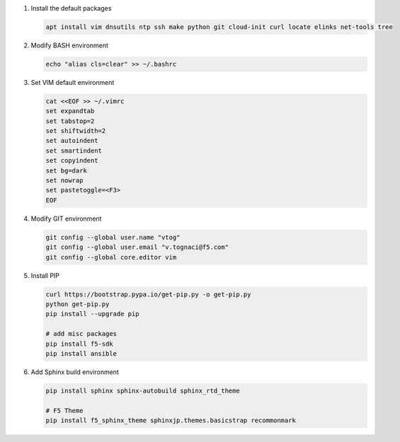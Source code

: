 #. Install the default packages

   .. code-block:: bash
      
      apt install vim dnsutils ntp ssh make python git cloud-init curl locate elinks net-tools tree

#. Modify BASH environment

   .. code-block:: bash
   
      echo "alias cls=clear" >> ~/.bashrc

#. Set VIM default environment

   .. code-block:: bash
   
      cat <<EOF >> ~/.vimrc
      set expandtab
      set tabstop=2
      set shiftwidth=2
      set autoindent
      set smartindent
      set copyindent
      set bg=dark
      set nowrap
      set pastetoggle=<F3>
      EOF

#. Modify GIT environment
   
   .. code-block:: bash
   
      git config --global user.name "vtog"
      git config --global user.email "v.tognaci@f5.com"
      git config --global core.editor vim

#. Install PIP

   .. code-block:: bash
      
      curl https://bootstrap.pypa.io/get-pip.py -o get-pip.py
      python get-pip.py
      pip install --upgrade pip
      
      # add misc packages
      pip install f5-sdk
      pip install ansible

#. Add Sphinx build environment

   .. code-block:: bash
   
      pip install sphinx sphinx-autobuild sphinx_rtd_theme
      
      # F5 Theme
      pip install f5_sphinx_theme sphinxjp.themes.basicstrap recommonmark 
      
